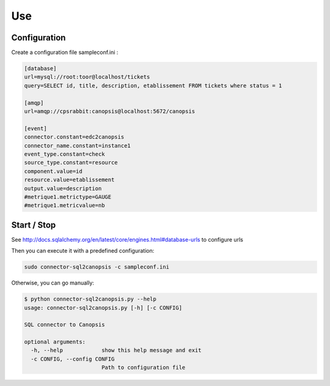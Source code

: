 .. _connectors_sql2canopsis_use:

Use
===

Configuration
-------------

Create a configuration file sampleconf.ini :

.. code-block:: ini

    [database]
    url=mysql://root:toor@localhost/tickets
    query=SELECT id, title, description, etablissement FROM tickets where status = 1

    [amqp]
    url=amqp://cpsrabbit:canopsis@localhost:5672/canopsis

    [event]
    connector.constant=edc2canopsis
    connector_name.constant=instance1
    event_type.constant=check
    source_type.constant=resource
    component.value=id
    resource.value=etablissement
    output.value=description
    #metrique1.metrictype=GAUGE
    #metrique1.metricvalue=nb

Start / Stop
------------

See http://docs.sqlalchemy.org/en/latest/core/engines.html#database-urls to configure urls

Then you can execute it with a predefined configuration:

.. code-block:: bash

    sudo connector-sql2canopsis -c sampleconf.ini

Otherwise, you can go manually:

.. code-block:: bash

    $ python connector-sql2canopsis.py --help
    usage: connector-sql2canopsis.py [-h] [-c CONFIG]

    SQL connector to Canopsis

    optional arguments:
      -h, --help            show this help message and exit
      -c CONFIG, --config CONFIG
                            Path to configuration file
